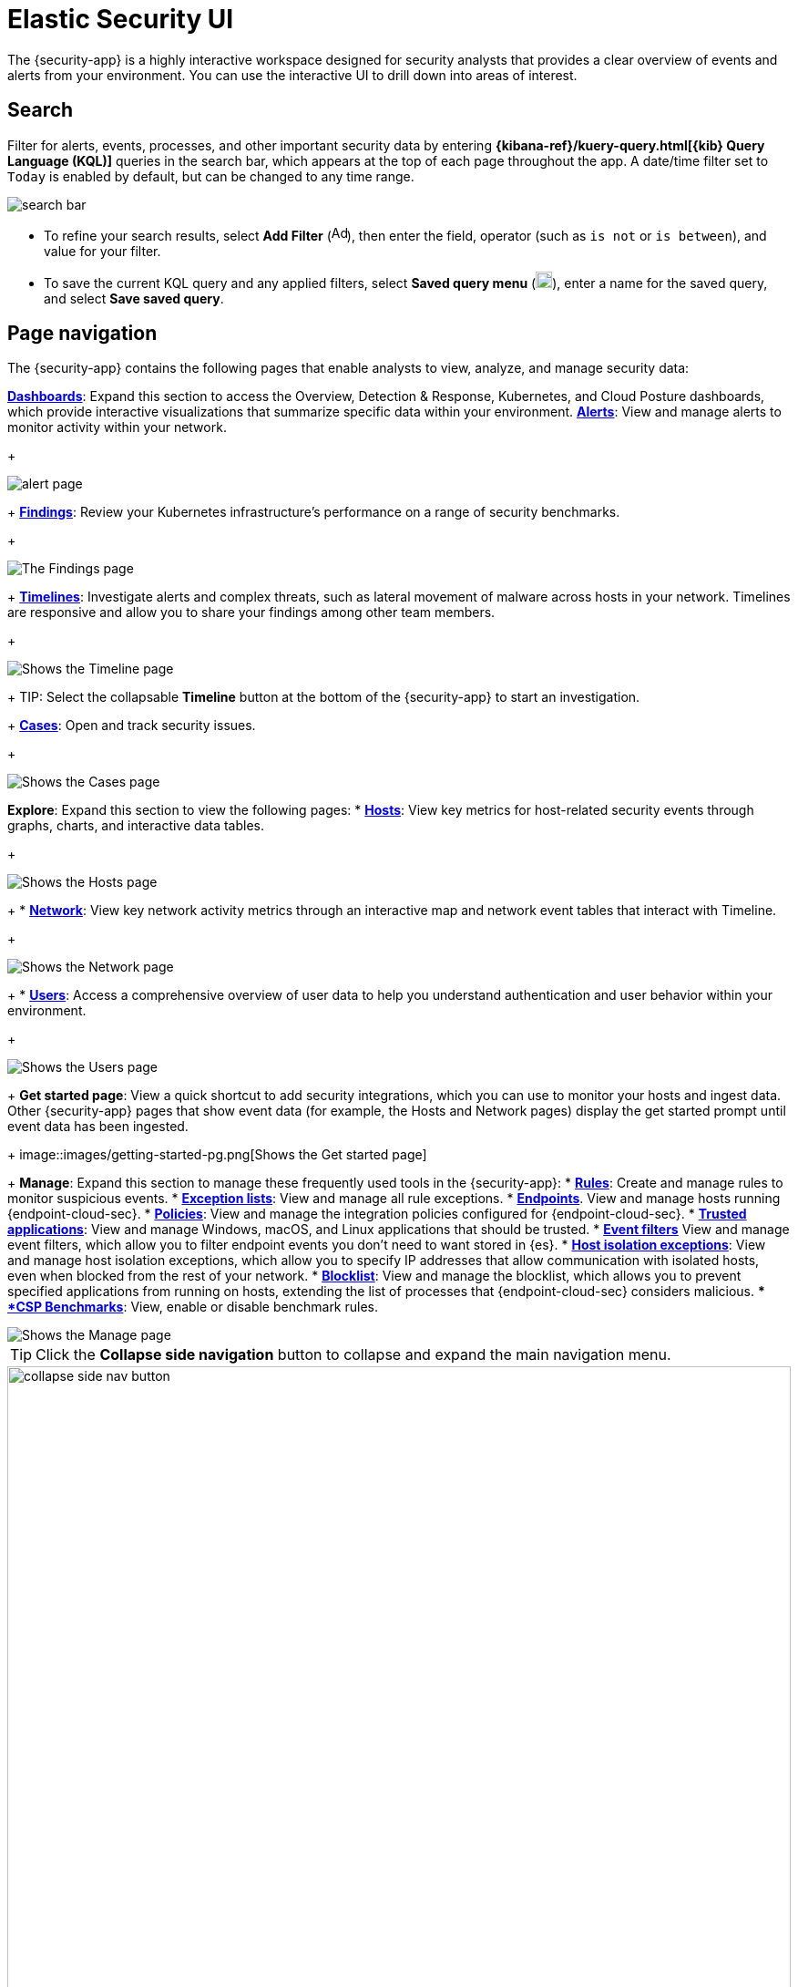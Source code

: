 [[es-ui-overview]]
[chapter]
= Elastic Security UI

The {security-app} is a highly interactive workspace designed for security analysts that provides a clear overview of events and alerts from your environment. You can use the interactive UI to drill down into areas of interest.

[discrete]
[[search-overview]]
== Search

Filter for alerts, events, processes, and other important security data by entering *{kibana-ref}/kuery-query.html[{kib} Query Language (KQL)]* queries in the search bar, which appears at the top of each page throughout the app. A date/time filter set to `Today` is enabled by default, but can be changed to any time range.

[role="screenshot"]
image::images/search-bar.png[]

* To refine your search results, select *Add Filter* (image:images/add-filter-icon.png[Add filter icon,17,17]), then enter the field, operator (such as `is not` or `is between`), and value for your filter.

* To save the current KQL query and any applied filters, select *Saved query menu* (image:images/saved-query-menu-icon.png[Saved query menu icon,18,18]), enter a name for the saved query, and select *Save saved query*.

[discrete]
[[page-tabs]]
== Page navigation

The {security-app} contains the following pages that enable analysts to view, analyze, and manage security data:

<<dashboards-overview, *Dashboards*>>: Expand this section to access the Overview, Detection & Response, Kubernetes, and Cloud Posture dashboards, which provide interactive visualizations that summarize specific data within your environment.
<<detection-engine-overview, *Alerts*>>: View and manage alerts to monitor activity within your network.
+
[role="screenshot"]
image::detections/images/alert-page.png[]
+
<<findings-page, *Findings*>>: Review your Kubernetes infrastructure’s performance on a range of security benchmarks.
+
[role="screenshot"]
image::cloud-native-security/images/findings-page.png[The Findings page]
+
<<timelines-ui, *Timelines*>>: Investigate alerts and complex threats, such as lateral movement of malware across hosts in your network. Timelines are responsive and allow you to share your findings among other team members.
+
[role="screenshot"]
image::images/timeline-ui.png[Shows the Timeline page]
+
TIP: Select the collapsable *Timeline* button at the bottom of the {security-app} to start an investigation.
+
<<cases-overview, *Cases*>>: Open and track security issues.
+
[role="screenshot"]
image::cases/images/cases-home-page.png[Shows the Cases page]
*Explore*: Expand this section to view the following pages:
* <<hosts-overview, *Hosts*>>: View key metrics for host-related security events through graphs, charts, and interactive data tables.
+
[role="screenshot"]
image::management/hosts/images/hosts-ov-pg.png[Shows the Hosts page]
+
* <<network-page-overview, *Network*>>: View key network activity metrics through an interactive map and network event tables that interact with Timeline.
+
[role="screenshot"]
image::images/network-ui.png[Shows the Network page]
+
* <<users-page, *Users*>>: Access a comprehensive overview of user data to help you understand authentication and user behavior within your environment.
+
[role="screenshot"]
image::images/users/users-page.png[Shows the Users page]
+
*Get started page*: View a quick shortcut to add security integrations, which you can use to monitor your hosts and ingest data. Other {security-app} pages that show event data (for example, the Hosts and Network pages) display the get started prompt until event data has been ingested.
+
image::images/getting-started-pg.png[Shows the Get started page]
+
*Manage*: Expand this section to manage these frequently used tools in the {security-app}:
* <<rules-ui-create, *Rules*>>: Create and manage rules to monitor suspicious events.
* <<detections-ui-exceptions, *Exception lists*>>: View and manage all rule exceptions.
* <<admin-page-ov, *Endpoints*>>. View and manage hosts running {endpoint-cloud-sec}.
* <<policies-page-ov, *Policies*>>: View and manage the integration policies configured for {endpoint-cloud-sec}.
* <<trusted-apps-ov, *Trusted applications*>>: View and manage Windows, macOS, and Linux applications that should be trusted.
* <<event-filters, *Event filters*>> View and manage event filters, which allow you to filter endpoint events you don't need to want stored in {es}.
* <<host-isolation-exceptions, *Host isolation exceptions*>>: View and manage host isolation exceptions, which allow you to specify IP addresses that allow communication with isolated hosts, even when blocked from the rest of your network.
* <<blocklist, *Blocklist*>>: View and manage the blocklist, which allows you to prevent specified applications from running on hosts, extending the list of processes that {endpoint-cloud-sec} considers malicious.
** <<benchmark-rules, *CSP Benchmarks*>>: View, enable or disable benchmark rules.

[role="screenshot"]
image::manage-pg.png[Shows the Manage page]

TIP: Click the *Collapse side navigation*  button to collapse and expand the main navigation menu.

[role="screenshot"]
image::images/collapse-side-nav-button.gif[width=100%][height=100%][Demo that shows how to to scroll through the page]

[discrete]
[[timeline-accessibility-features]]
== Accessibility features

Accessibility features, such as keyboard focus and screen reader support, are built into the Elastic Security UI. These features offer additional ways to navigate the UI and interact with the application.

[discrete]
[[draggable-timeline-elements]]
=== Interact with draggable elements

Use your keyboard to interact with draggable elements in the Elastic Security UI:

* Press the `Tab` key to apply keyboard focus to an element within a table. Or, use your mouse to click on an element and apply keyboard focus to it.

[role="screenshot"]
image::images/timeline-accessiblity-keyboard-focus.gif[width=100%][height=100%][Demo that shows how to give a draggable element keyboard focus]

* Press `Enter` on an element with keyboard focus to display its menu and press `Tab` to apply focus sequentially to menu options. The `f`, `o`, `a`, `t`, `c` hotkeys are automatically enabled during this process and offer an alternative way to interact with menu options.

[role="screenshot"]
image::images/timeline-accessiblity-keyboard-focus-hotkeys.gif[width=80%][height=80%][Demo that shows how to display an element menu]

* Press the spacebar once to begin dragging an element to a different location and press it a second time to drop it. Use the directional arrows to move the element around the UI.

[role="screenshot"]
image::images/timeline-ui-accessiblity-drag-n-drop.gif[width=100%][height=100%][Demo that shows how to drag and drop an element to another location in the Elastic Security UI]

* If an event has an event renderer, press the `Shift` key and the down directional arrow to apply keyboard focus to the event renderer and `Tab` or `Shift` + `Tab` to navigate between fields. To return to the cells in the current row, press the up directional arrow. To move to the next row, press the down directional arrow.

[role="screenshot"]
image::images/timeline-accessiblity-event-renderers.gif[width=100%][height=100%][Demo that shows how to navigate an event renderer]

[discrete]
[[timeline-tab]]
=== Navigate the Elastic Security UI
Use your keyboard to navigate through rows, columns, and menu options in the Elastic Security UI:

* Use the directional arrows to move keyboard focus right, left, up, and down in a table.

[role="screenshot"]
image::images/timeline-accessiblity-directional-arrows.gif[width=100%][height=100%][Demo that shows how to move keyboard focus right, left, up, and down in a table]

* Press the `Tab` key to navigate through a table cell with multiple elements, such as buttons, field names, and menus. Pressing the `Tab` key will sequentially apply keyboard focus to each element in the table cell.

[role="screenshot"]
image::images/timeline-accessiblity-tab-keys.gif[width=35%][height=35%][Demo that shows how to use Tab to navigate through a cell with multiple elements]

* Use `CTRL + Home` to shift keyboard focus to the first cell in a row. Likewise, use `CTRL + End` to move keyboard focus to the last cell in the row.

[role="screenshot"]
image::images/timeline-accessiblity-shifting-keyboard-focus.gif[width=100%][height=100%][Demo that shows how to Demo that shows how to shift keyboard focus]

* Use the `Page Up` and `Page Down` keys to scroll through the page.

[role="screenshot"]
image::images/timeline-accessiblity-page-up-n-down.gif[width=100%][height=100%][Demo that shows how to to scroll through the page]

